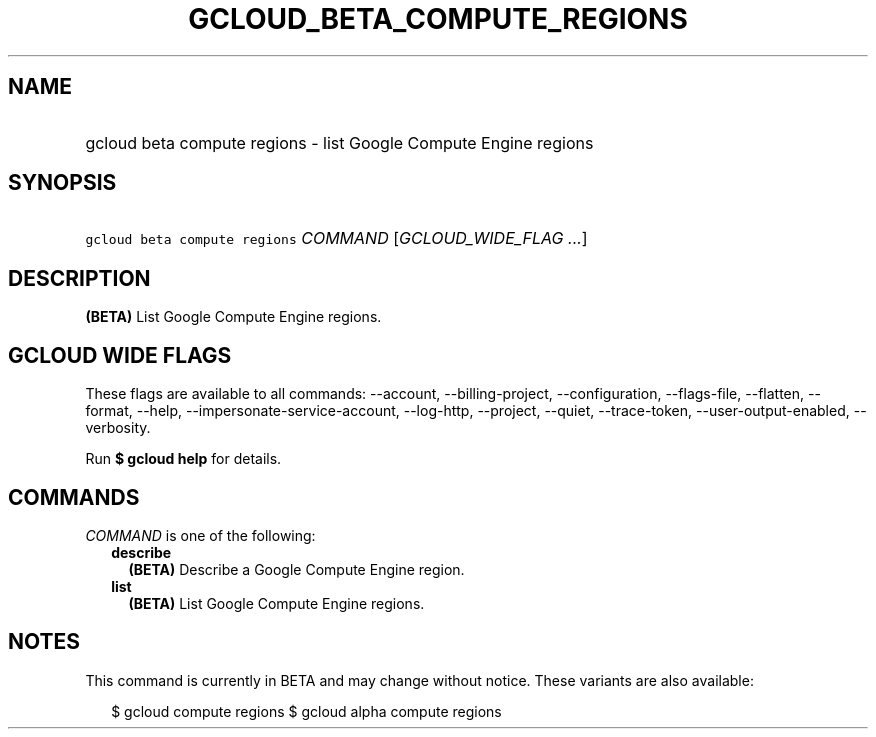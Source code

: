 
.TH "GCLOUD_BETA_COMPUTE_REGIONS" 1



.SH "NAME"
.HP
gcloud beta compute regions \- list Google Compute Engine regions



.SH "SYNOPSIS"
.HP
\f5gcloud beta compute regions\fR \fICOMMAND\fR [\fIGCLOUD_WIDE_FLAG\ ...\fR]



.SH "DESCRIPTION"

\fB(BETA)\fR List Google Compute Engine regions.



.SH "GCLOUD WIDE FLAGS"

These flags are available to all commands: \-\-account, \-\-billing\-project,
\-\-configuration, \-\-flags\-file, \-\-flatten, \-\-format, \-\-help,
\-\-impersonate\-service\-account, \-\-log\-http, \-\-project, \-\-quiet,
\-\-trace\-token, \-\-user\-output\-enabled, \-\-verbosity.

Run \fB$ gcloud help\fR for details.



.SH "COMMANDS"

\f5\fICOMMAND\fR\fR is one of the following:

.RS 2m
.TP 2m
\fBdescribe\fR
\fB(BETA)\fR Describe a Google Compute Engine region.

.TP 2m
\fBlist\fR
\fB(BETA)\fR List Google Compute Engine regions.


.RE
.sp

.SH "NOTES"

This command is currently in BETA and may change without notice. These variants
are also available:

.RS 2m
$ gcloud compute regions
$ gcloud alpha compute regions
.RE

